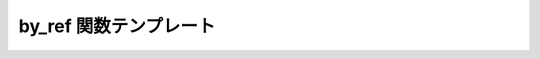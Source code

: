 by_ref 関数テンプレート
=======================

.. cpp:function:: template<typename BidiIter> \
		  proto::terminal<reference_wrapper<basic_regex<BidiIter> const>>::type const by_ref(basic_regex<BidiIter> const& rex)

   正規表現オブジェクトを参照により組み込む。

   :param rex: 参照により組み込む :cpp:struct:`basic_regex` オブジェクト。
